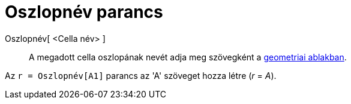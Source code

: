 = Oszlopnév parancs
:page-en: commands/ColumnName
ifdef::env-github[:imagesdir: /hu/modules/ROOT/assets/images]

Oszlopnév[ <Cella név> ]::
  A megadott cella oszlopának nevét adja meg szövegként a xref:/Geometria_ablak.adoc[geometriai ablakban].

[EXAMPLE]
====

Az `++r = Oszlopnév[A1]++` parancs az 'A' szöveget hozza létre (_r_ = _A_).

====
